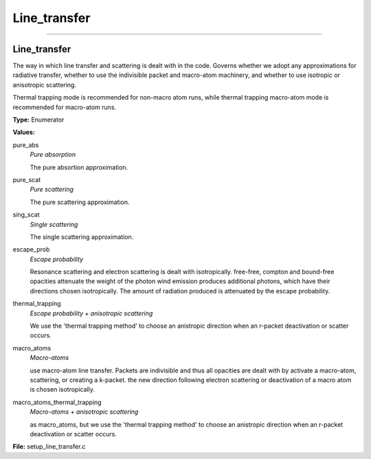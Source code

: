 
=============
Line_transfer
=============

----------------------------------------

Line_transfer
=============
The way in which line transfer and scattering is dealt with
in the code. Governs whether we adopt any approximations
for radiative transfer, whether to use the indivisible packet
and macro-atom machinery, and whether to use isotropic or
anisotropic scattering.

Thermal trapping mode is recommended for non-macro atom runs,
while thermal trapping macro-atom mode is recommended for macro-atom runs.

**Type:** Enumerator

**Values:**

pure_abs
  *Pure absorption*
  
  The pure absortion approximation.

pure_scat
  *Pure scattering*
  
  The pure scattering approximation.

sing_scat
  *Single scattering*
  
  The single scattering approximation.

escape_prob
  *Escape probability*
  
  Resonance scattering and electron scattering is dealt with isotropically.
  free-free, compton and bound-free opacities attenuate the weight of the photon
  wind emission produces additional photons, which have their directions chosen isotropically.
  The amount of radiation produced is attenuated by the escape probability.

thermal_trapping
  *Escape probability + anisotropic scattering*
  
  We use the 'thermal trapping method' to choose an
  anistropic direction when an r-packet deactivation
  or scatter occurs.

macro_atoms
  *Macro-atoms*
  
  use macro-atom line transfer.
  Packets are indivisible and thus all opacities are dealt with by activate a macro-atom, scattering,
  or creating a k-packet.
  the new direction following electron scattering or deactivation of
  a macro atom is chosen isotropically.

macro_atoms_thermal_trapping
  *Macro-atoms + anisotropic scattering*
  
  as macro_atoms, but we use the 'thermal trapping method' to choose an anistropic direction
  when an r-packet deactivation or scatter occurs.


**File:** setup_line_transfer.c


